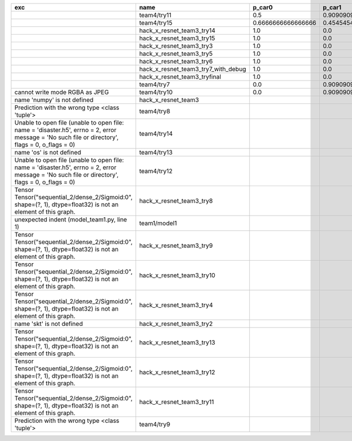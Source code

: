 +-------------------------------------------------------------------------------------------------------------------------------------------------+-------------------------------------+--------------------+--------------------+-------------+--------------------+---------------------+--------------------+---------------------+--------------------+---------------------+----------------------+----------+
| exc                                                                                                                                             | name                                | p_car0             | p_car1             | p_housedown | p_no               | p_river0            | p_river1           | p_street0           | p_street1          | precision           | time                 | version  |
+=================================================================================================================================================+=====================================+====================+====================+=============+====================+=====================+====================+=====================+====================+=====================+======================+==========+
|                                                                                                                                                 | team4/try11                         | 0.5                | 0.9090909090909092 | 0.0         | 0.803030303030303  | 0.1111111111111111  | 0.9818181818181818 | 0.6428571428571429  | 0.9285714285714286 | 0.7655502392344498  | 80.80937943800018    | 0.1.1234 |
+-------------------------------------------------------------------------------------------------------------------------------------------------+-------------------------------------+--------------------+--------------------+-------------+--------------------+---------------------+--------------------+---------------------+--------------------+---------------------+----------------------+----------+
|                                                                                                                                                 | team4/try15                         | 0.6666666666666666 | 0.4545454545454545 | 0.4         | 0.8939393939393939 | 0.5555555555555556  | 0.5818181818181818 | 0.7142857142857143  | 0.5                | 0.6698564593301436  | 62.93499562999932    | 0.1.1234 |
+-------------------------------------------------------------------------------------------------------------------------------------------------+-------------------------------------+--------------------+--------------------+-------------+--------------------+---------------------+--------------------+---------------------+--------------------+---------------------+----------------------+----------+
|                                                                                                                                                 | hack_x_resnet_team3_try14           | 1.0                | 0.0                | 1.0         | 1.0                | 1.0                 | 0.0                | 1.0                 | 0.0                | 0.5502392344497608  | 98.91723196900057    | 0.1.1237 |
+-------------------------------------------------------------------------------------------------------------------------------------------------+-------------------------------------+--------------------+--------------------+-------------+--------------------+---------------------+--------------------+---------------------+--------------------+---------------------+----------------------+----------+
|                                                                                                                                                 | hack_x_resnet_team3_try15           | 1.0                | 0.0                | 1.0         | 1.0                | 1.0                 | 0.0                | 1.0                 | 0.0                | 0.5502392344497608  | 100.93454659300188   | 0.1.1237 |
+-------------------------------------------------------------------------------------------------------------------------------------------------+-------------------------------------+--------------------+--------------------+-------------+--------------------+---------------------+--------------------+---------------------+--------------------+---------------------+----------------------+----------+
|                                                                                                                                                 | hack_x_resnet_team3_try3            | 1.0                | 0.0                | 1.0         | 1.0                | 1.0                 | 0.0                | 1.0                 | 0.0                | 0.5502392344497608  | 103.24244510800057   | 0.1.1237 |
+-------------------------------------------------------------------------------------------------------------------------------------------------+-------------------------------------+--------------------+--------------------+-------------+--------------------+---------------------+--------------------+---------------------+--------------------+---------------------+----------------------+----------+
|                                                                                                                                                 | hack_x_resnet_team3_try5            | 1.0                | 0.0                | 1.0         | 1.0                | 1.0                 | 0.0                | 1.0                 | 0.0                | 0.5502392344497608  | 98.021325462003      | 0.1.1237 |
+-------------------------------------------------------------------------------------------------------------------------------------------------+-------------------------------------+--------------------+--------------------+-------------+--------------------+---------------------+--------------------+---------------------+--------------------+---------------------+----------------------+----------+
|                                                                                                                                                 | hack_x_resnet_team3_try6            | 1.0                | 0.0                | 1.0         | 1.0                | 1.0                 | 0.0                | 1.0                 | 0.0                | 0.5502392344497608  | 101.055409487999     | 0.1.1237 |
+-------------------------------------------------------------------------------------------------------------------------------------------------+-------------------------------------+--------------------+--------------------+-------------+--------------------+---------------------+--------------------+---------------------+--------------------+---------------------+----------------------+----------+
|                                                                                                                                                 | hack_x_resnet_team3_try7_with_debug | 1.0                | 0.0                | 1.0         | 1.0                | 1.0                 | 0.0                | 1.0                 | 0.0                | 0.5502392344497608  | 103.4378651340012    | 0.1.1237 |
+-------------------------------------------------------------------------------------------------------------------------------------------------+-------------------------------------+--------------------+--------------------+-------------+--------------------+---------------------+--------------------+---------------------+--------------------+---------------------+----------------------+----------+
|                                                                                                                                                 | hack_x_resnet_team3_tryfinal        | 1.0                | 0.0                | 1.0         | 1.0                | 1.0                 | 0.0                | 1.0                 | 0.0                | 0.5502392344497608  | 98.30828625600044    | 0.1.1237 |
+-------------------------------------------------------------------------------------------------------------------------------------------------+-------------------------------------+--------------------+--------------------+-------------+--------------------+---------------------+--------------------+---------------------+--------------------+---------------------+----------------------+----------+
|                                                                                                                                                 | team4/try7                          | 0.0                | 0.9090909090909092 | 0.0         | 0.0                | 0.05555555555555555 | 0.9454545454545454 | 0.07142857142857142 | 1.0                | 0.44019138755980863 | 62.18834906700067    | 0.1.1234 |
+-------------------------------------------------------------------------------------------------------------------------------------------------+-------------------------------------+--------------------+--------------------+-------------+--------------------+---------------------+--------------------+---------------------+--------------------+---------------------+----------------------+----------+
| cannot write mode RGBA as JPEG                                                                                                                  | team4/try10                         | 0.0                | 0.9090909090909092 | 0.0         | 0.6363636363636364 | 0.0                 | 0.0                | 0.6428571428571429  | 0.0                | 0.29186602870813394 | 81.30688816700058    | 0.1.1234 |
+-------------------------------------------------------------------------------------------------------------------------------------------------+-------------------------------------+--------------------+--------------------+-------------+--------------------+---------------------+--------------------+---------------------+--------------------+---------------------+----------------------+----------+
| name 'numpy' is not defined                                                                                                                     | hack_x_resnet_team3                 |                    |                    |             |                    |                     |                    |                     |                    | 0.0                 | 21.63028687399856    | 0.1.1237 |
+-------------------------------------------------------------------------------------------------------------------------------------------------+-------------------------------------+--------------------+--------------------+-------------+--------------------+---------------------+--------------------+---------------------+--------------------+---------------------+----------------------+----------+
| Prediction with the wrong type <class 'tuple'>                                                                                                  | team4/try8                          |                    |                    |             |                    |                     |                    |                     |                    | 0.0                 | 82.00293981499998    | 0.1.1234 |
+-------------------------------------------------------------------------------------------------------------------------------------------------+-------------------------------------+--------------------+--------------------+-------------+--------------------+---------------------+--------------------+---------------------+--------------------+---------------------+----------------------+----------+
| Unable to open file (unable to open file: name = 'disaster.h5', errno = 2, error message = 'No such file or directory', flags = 0, o_flags = 0) | team4/try14                         |                    |                    |             |                    |                     |                    |                     |                    | 0.0                 | 1.3808133470010944   |          |
+-------------------------------------------------------------------------------------------------------------------------------------------------+-------------------------------------+--------------------+--------------------+-------------+--------------------+---------------------+--------------------+---------------------+--------------------+---------------------+----------------------+----------+
| name 'os' is not defined                                                                                                                        | team4/try13                         |                    |                    |             |                    |                     |                    |                     |                    | 0.0                 | 0.06121287700079848  |          |
+-------------------------------------------------------------------------------------------------------------------------------------------------+-------------------------------------+--------------------+--------------------+-------------+--------------------+---------------------+--------------------+---------------------+--------------------+---------------------+----------------------+----------+
| Unable to open file (unable to open file: name = 'disaster.h5', errno = 2, error message = 'No such file or directory', flags = 0, o_flags = 0) | team4/try12                         |                    |                    |             |                    |                     |                    |                     |                    | 0.0                 | 0.006390939000993967 |          |
+-------------------------------------------------------------------------------------------------------------------------------------------------+-------------------------------------+--------------------+--------------------+-------------+--------------------+---------------------+--------------------+---------------------+--------------------+---------------------+----------------------+----------+
| Tensor Tensor("sequential_2/dense_2/Sigmoid:0", shape=(?, 1), dtype=float32) is not an element of this graph.                                   | hack_x_resnet_team3_try8            |                    |                    |             |                    |                     |                    |                     |                    | 0.0                 | 26.273836182997908   | 0.1.1237 |
+-------------------------------------------------------------------------------------------------------------------------------------------------+-------------------------------------+--------------------+--------------------+-------------+--------------------+---------------------+--------------------+---------------------+--------------------+---------------------+----------------------+----------+
| unexpected indent (model_team1.py, line 1)                                                                                                      | team1/model1                        |                    |                    |             |                    |                     |                    |                     |                    | 0.0                 | 1.3999368530021457   |          |
+-------------------------------------------------------------------------------------------------------------------------------------------------+-------------------------------------+--------------------+--------------------+-------------+--------------------+---------------------+--------------------+---------------------+--------------------+---------------------+----------------------+----------+
| Tensor Tensor("sequential_2/dense_2/Sigmoid:0", shape=(?, 1), dtype=float32) is not an element of this graph.                                   | hack_x_resnet_team3_try9            |                    |                    |             |                    |                     |                    |                     |                    | 0.0                 | 25.601556491998053   | 0.1.1237 |
+-------------------------------------------------------------------------------------------------------------------------------------------------+-------------------------------------+--------------------+--------------------+-------------+--------------------+---------------------+--------------------+---------------------+--------------------+---------------------+----------------------+----------+
| Tensor Tensor("sequential_2/dense_2/Sigmoid:0", shape=(?, 1), dtype=float32) is not an element of this graph.                                   | hack_x_resnet_team3_try10           |                    |                    |             |                    |                     |                    |                     |                    | 0.0                 | 28.296011533999266   | 0.1.1237 |
+-------------------------------------------------------------------------------------------------------------------------------------------------+-------------------------------------+--------------------+--------------------+-------------+--------------------+---------------------+--------------------+---------------------+--------------------+---------------------+----------------------+----------+
| Tensor Tensor("sequential_2/dense_2/Sigmoid:0", shape=(?, 1), dtype=float32) is not an element of this graph.                                   | hack_x_resnet_team3_try4            |                    |                    |             |                    |                     |                    |                     |                    | 0.0                 | 28.75213918699956    | 0.1.1237 |
+-------------------------------------------------------------------------------------------------------------------------------------------------+-------------------------------------+--------------------+--------------------+-------------+--------------------+---------------------+--------------------+---------------------+--------------------+---------------------+----------------------+----------+
| name 'skt' is not defined                                                                                                                       | hack_x_resnet_team3_try2            |                    |                    |             |                    |                     |                    |                     |                    | 0.0                 | 22.380424573999335   | 0.1.1237 |
+-------------------------------------------------------------------------------------------------------------------------------------------------+-------------------------------------+--------------------+--------------------+-------------+--------------------+---------------------+--------------------+---------------------+--------------------+---------------------+----------------------+----------+
| Tensor Tensor("sequential_2/dense_2/Sigmoid:0", shape=(?, 1), dtype=float32) is not an element of this graph.                                   | hack_x_resnet_team3_try13           |                    |                    |             |                    |                     |                    |                     |                    | 0.0                 | 28.165902692999225   | 0.1.1237 |
+-------------------------------------------------------------------------------------------------------------------------------------------------+-------------------------------------+--------------------+--------------------+-------------+--------------------+---------------------+--------------------+---------------------+--------------------+---------------------+----------------------+----------+
| Tensor Tensor("sequential_2/dense_2/Sigmoid:0", shape=(?, 1), dtype=float32) is not an element of this graph.                                   | hack_x_resnet_team3_try12           |                    |                    |             |                    |                     |                    |                     |                    | 0.0                 | 28.062482606997946   | 0.1.1237 |
+-------------------------------------------------------------------------------------------------------------------------------------------------+-------------------------------------+--------------------+--------------------+-------------+--------------------+---------------------+--------------------+---------------------+--------------------+---------------------+----------------------+----------+
| Tensor Tensor("sequential_2/dense_2/Sigmoid:0", shape=(?, 1), dtype=float32) is not an element of this graph.                                   | hack_x_resnet_team3_try11           |                    |                    |             |                    |                     |                    |                     |                    | 0.0                 | 26.369247955000898   | 0.1.1237 |
+-------------------------------------------------------------------------------------------------------------------------------------------------+-------------------------------------+--------------------+--------------------+-------------+--------------------+---------------------+--------------------+---------------------+--------------------+---------------------+----------------------+----------+
| Prediction with the wrong type <class 'tuple'>                                                                                                  | team4/try9                          |                    |                    |             |                    |                     |                    |                     |                    | 0.0                 | 84.95749491300013    | 0.1.1234 |
+-------------------------------------------------------------------------------------------------------------------------------------------------+-------------------------------------+--------------------+--------------------+-------------+--------------------+---------------------+--------------------+---------------------+--------------------+---------------------+----------------------+----------+
